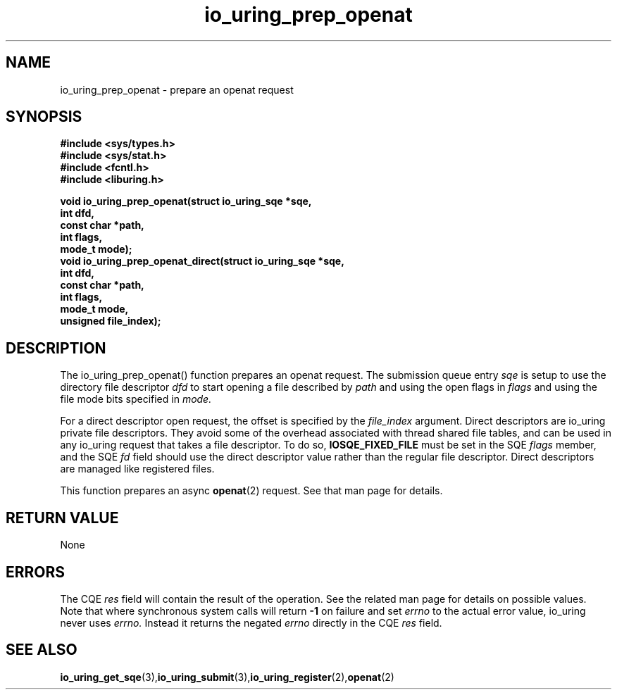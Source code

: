 .\" Copyright (C) 2022 Jens Axboe <axboe@kernel.dk>
.\"
.\" SPDX-License-Identifier: LGPL-2.0-or-later
.\"
.TH io_uring_prep_openat 3 "March 13, 2022" "liburing-2.2" "liburing Manual"
.SH NAME
io_uring_prep_openat  - prepare an openat request
.fi
.SH SYNOPSIS
.nf
.BR "#include <sys/types.h>"
.BR "#include <sys/stat.h>"
.BR "#include <fcntl.h>"
.BR "#include <liburing.h>"
.PP
.BI "void io_uring_prep_openat(struct io_uring_sqe *sqe,"
.BI "                          int dfd,"
.BI "                          const char *path,"
.BI "                          int flags,"
.BI "                          mode_t mode);"
.BI "
.BI "void io_uring_prep_openat_direct(struct io_uring_sqe *sqe,"
.BI "                                 int dfd,"
.BI "                                 const char *path,"
.BI "                                 int flags,"
.BI "                                 mode_t mode,"
.BI "                                 unsigned file_index);"
.PP
.SH DESCRIPTION
.PP
The io_uring_prep_openat() function prepares an openat request. The submission
queue entry
.I sqe
is setup to use the directory file descriptor
.I dfd
to start opening a file described by
.I path
and using the open flags in
.I flags
and using the file mode bits specified in
.I mode.

For a direct descriptor open request, the offset is specified by the
.I file_index
argument. Direct descriptors are io_uring private file descriptors. They
avoid some of the overhead associated with thread shared file tables, and
can be used in any io_uring request that takes a file descriptor. To do so,
.B IOSQE_FIXED_FILE
must be set in the SQE
.I flags
member, and the SQE
.I fd
field should use the direct descriptor value rather than the regular file
descriptor. Direct descriptors are managed like registered files.

This function prepares an async
.BR openat (2)
request. See that man page for details.

.SH RETURN VALUE
None
.SH ERRORS
The CQE
.I res
field will contain the result of the operation. See the related man page for
details on possible values. Note that where synchronous system calls will return
.B -1
on failure and set
.I errno
to the actual error value, io_uring never uses
.I errno.
Instead it returns the negated
.I errno
directly in the CQE
.I res
field.
.SH SEE ALSO
.BR io_uring_get_sqe (3), io_uring_submit (3), io_uring_register (2), openat (2)
